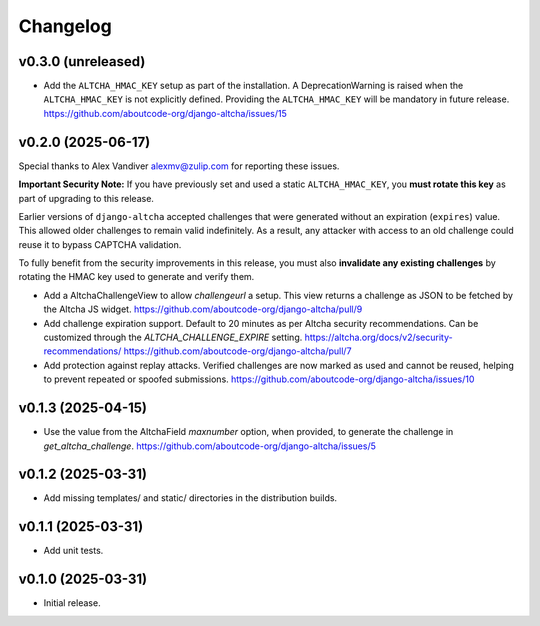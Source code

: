 Changelog
=========

v0.3.0 (unreleased)
-------------------

- Add the ``ALTCHA_HMAC_KEY`` setup as part of the installation.
  A DeprecationWarning is raised when the ``ALTCHA_HMAC_KEY`` is not explicitly defined.
  Providing the ``ALTCHA_HMAC_KEY`` will be mandatory in future release.
  https://github.com/aboutcode-org/django-altcha/issues/15

v0.2.0 (2025-06-17)
-------------------

Special thanks to Alex Vandiver alexmv@zulip.com for reporting these issues.

**Important Security Note:**
If you have previously set and used a static ``ALTCHA_HMAC_KEY``,
you **must rotate this key** as part of upgrading to this release.

Earlier versions of ``django-altcha`` accepted challenges that were generated without
an expiration (``expires``) value.
This allowed older challenges to remain valid indefinitely.
As a result, any attacker with access to an old challenge could reuse it to bypass
CAPTCHA validation.

To fully benefit from the security improvements in this release,
you must also **invalidate any existing challenges** by rotating the HMAC key used
to generate and verify them.

- Add a AltchaChallengeView to allow  `challengeurl` a setup.
  This view returns a challenge as JSON to be fetched by the Altcha JS widget.
  https://github.com/aboutcode-org/django-altcha/pull/9

- Add challenge expiration support.
  Default to 20 minutes as per Altcha security recommendations.
  Can be customized through the `ALTCHA_CHALLENGE_EXPIRE` setting.
  https://altcha.org/docs/v2/security-recommendations/
  https://github.com/aboutcode-org/django-altcha/pull/7

- Add protection against replay attacks.
  Verified challenges are now marked as used and cannot be reused,
  helping to prevent repeated or spoofed submissions.
  https://github.com/aboutcode-org/django-altcha/issues/10

v0.1.3 (2025-04-15)
-------------------

- Use the value from the AltchaField `maxnumber` option, when provided, to generate the
  challenge in `get_altcha_challenge`.
  https://github.com/aboutcode-org/django-altcha/issues/5

v0.1.2 (2025-03-31)
-------------------

- Add missing templates/ and static/ directories in the distribution builds.

v0.1.1 (2025-03-31)
-------------------

- Add unit tests.

v0.1.0 (2025-03-31)
-------------------

- Initial release.
